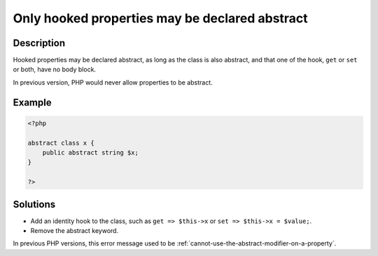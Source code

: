 .. _only-hooked-properties-may-be-declared-abstract:

Only hooked properties may be declared abstract
-----------------------------------------------
 
	.. meta::
		:description lang=en:
			Only hooked properties may be declared abstract: Hooked properties may be declared abstract, as long as the class is also abstract, and that one of the hook, ``get`` or ``set`` or both, have no body block.

Description
___________
 
Hooked properties may be declared abstract, as long as the class is also abstract, and that one of the hook, ``get`` or ``set`` or both, have no body block.

In previous version, PHP would never allow properties to be abstract.

Example
_______

.. code-block:: php

   <?php
   
   abstract class x {
       public abstract string $x;
   }
   
   ?>

Solutions
_________

+ Add an identity hook to the class, such as ``get => $this->x`` or ``set => $this->x = $value;``.
+ Remove the abstract keyword.


In previous PHP versions, this error message used to be :ref:`cannot-use-the-abstract-modifier-on-a-property`.
